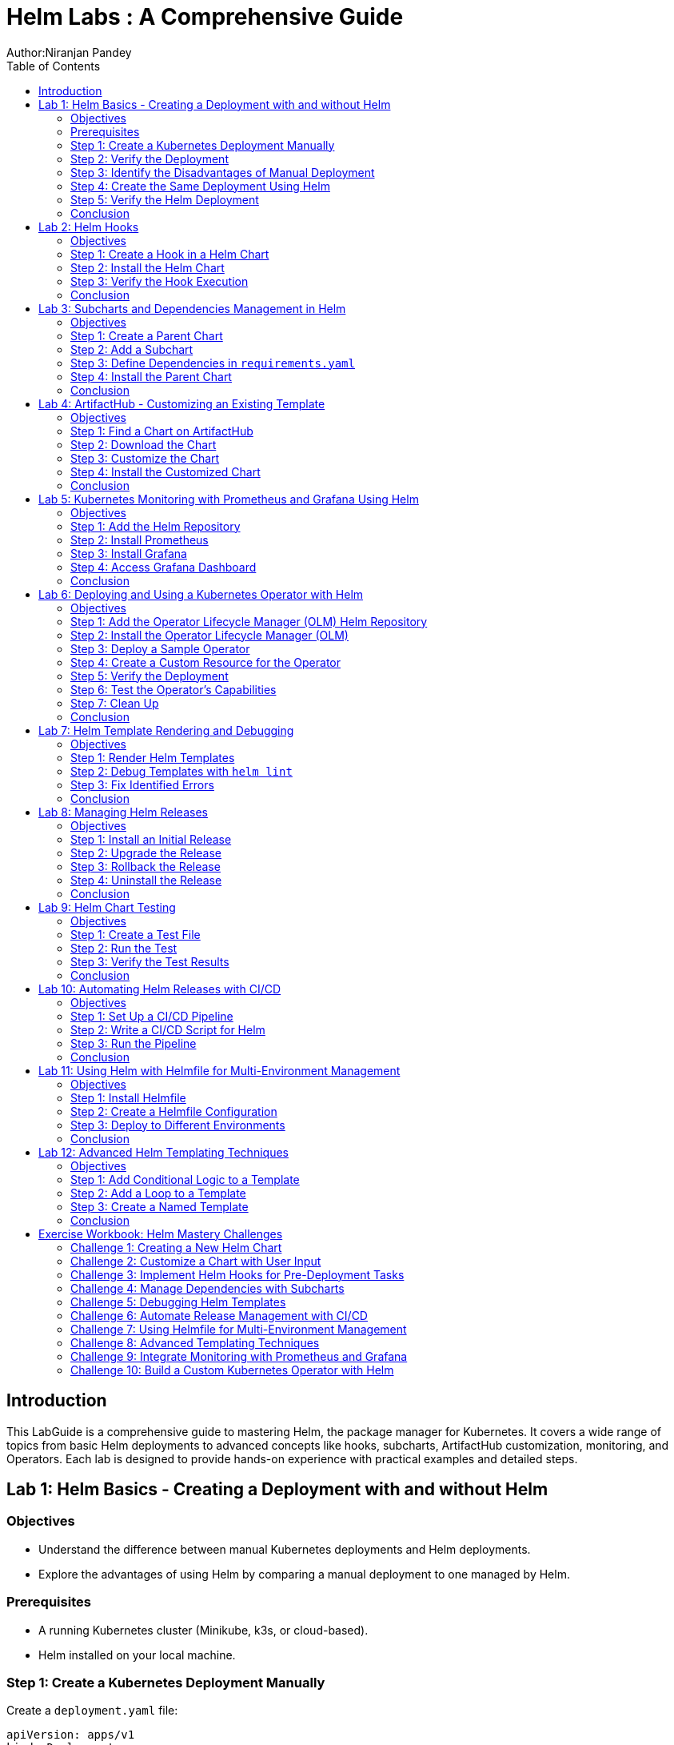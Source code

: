 = Helm Labs : A Comprehensive Guide
Author:Niranjan Pandey
:toc:

== Introduction

This LabGuide is a comprehensive guide to mastering Helm, the package manager for Kubernetes. It covers a wide range of topics from basic Helm deployments to advanced concepts like hooks, subcharts, ArtifactHub customization, monitoring, and Operators. Each lab is designed to provide hands-on experience with practical examples and detailed steps.

== Lab 1: Helm Basics - Creating a Deployment with and without Helm

### Objectives

* Understand the difference between manual Kubernetes deployments and Helm deployments.
* Explore the advantages of using Helm by comparing a manual deployment to one managed by Helm.

### Prerequisites

* A running Kubernetes cluster (Minikube, k3s, or cloud-based).
* Helm installed on your local machine.

### Step 1: Create a Kubernetes Deployment Manually

Create a `deployment.yaml` file:

[source,yaml]
----
apiVersion: apps/v1
kind: Deployment
metadata:
  name: nginx-deployment
spec:
  replicas: 3
  selector:
    matchLabels:
      app: nginx
  template:
    metadata:
      labels:
        app: nginx
    spec:
      containers:
      - name: nginx
        image: nginx:1.17.1
        ports:
        - containerPort: 80
----

Apply the deployment:

[source,bash]
----
kubectl apply -f deployment.yaml
----

### Step 2: Verify the Deployment

Check the pods:

[source,bash]
----
kubectl get pods
----

You should see three pods running.

### Step 3: Identify the Disadvantages of Manual Deployment

* Lack of version control for Kubernetes resources.
* Difficulty in managing multiple environments (e.g., dev, test, prod).
* No templating for reusability.

### Step 4: Create the Same Deployment Using Helm

Create a Helm chart:

[source,bash]
----
helm create mychart
----

Modify the `values.yaml`:

[source,yaml]
----
replicaCount: 3
image:
  repository: nginx
  tag: "1.17.1"
  pullPolicy: IfNotPresent
service:
  type: ClusterIP
  port: 80
----

Install the chart:

[source,bash]
----
helm install nginx-chart ./mychart
----

### Step 5: Verify the Helm Deployment

Check the pods:

[source,bash]
----
kubectl get pods
----

### Conclusion

Using Helm simplifies deployment, enables version control, and offers templating for reusability.

== Lab 2: Helm Hooks

### Objectives

* Understand Helm hooks and their use cases.
* Implement Helm hooks in a real-world scenario.

### Step 1: Create a Hook in a Helm Chart

Modify the `templates/hooks.yaml` file in your Helm chart:

[source,yaml]
----
apiVersion: batch/v1
kind: Job
metadata:
  name: "{{ .Release.Name }}-hook"
  annotations:
    "helm.sh/hook": pre-install
spec:
  template:
    spec:
      containers:
      - name: hook-container
        image: busybox
        command: ['sh', '-c', 'echo Hello, Helm Hooks! && sleep 5']
      restartPolicy: Never
----

### Step 2: Install the Helm Chart

[source,bash]
----
helm install hook-chart ./mychart
----

### Step 3: Verify the Hook Execution

Check the jobs:

[source,bash]
----
kubectl get jobs
----

You should see a job corresponding to the hook.

### Conclusion

Helm hooks allow you to perform custom actions at different points in a release lifecycle.

== Lab 3: Subcharts and Dependencies Management in Helm

### Objectives

* Learn how to manage dependencies using Helm subcharts.
* Implement subcharts in a Helm chart.

### Step 1: Create a Parent Chart

[source,bash]
----
helm create parentchart
----

### Step 2: Add a Subchart

Create a subchart in `charts/`:

[source,bash]
----
helm create subchart
mv subchart parentchart/charts/
----

### Step 3: Define Dependencies in `requirements.yaml`

Edit the `requirements.yaml`:

[source,yaml]
----
dependencies:
  - name: subchart
    version: 0.1.0
    repository: "file://charts/subchart"
----

### Step 4: Install the Parent Chart

[source,bash]
----
helm dependency update
helm install parent-chart ./parentchart
----

### Conclusion

Subcharts and dependencies help manage complex applications by breaking them into manageable components.

== Lab 4: ArtifactHub - Customizing an Existing Template

### Objectives

* Learn how to find and customize a Helm chart from ArtifactHub.

### Step 1: Find a Chart on ArtifactHub

Visit ArtifactHub and find a chart.

### Step 2: Download the Chart

[source,bash]
----
helm pull stable/nginx
tar -xvf nginx-*.tgz
cd nginx
----

### Step 3: Customize the Chart

Edit the `values.yaml`:

[source,yaml]
----
replicaCount: 5
image:
  repository: custom-nginx
----

### Step 4: Install the Customized Chart

[source,bash]
----
helm install custom-nginx .
----

### Conclusion

ArtifactHub offers a rich repository of Helm charts, which you can customize to suit your needs.

== Lab 5: Kubernetes Monitoring with Prometheus and Grafana Using Helm

### Objectives

* Deploy Prometheus and Grafana using Helm.
* Set up monitoring for a Kubernetes cluster.

### Step 1: Add the Helm Repository

[source,bash]
----
helm repo add prometheus-community https://prometheus-community.github.io/helm-charts
helm repo update
----

### Step 2: Install Prometheus

[source,bash]
----
helm install prometheus prometheus-community/kube-prometheus-stack
----

### Step 3: Install Grafana

[source,bash]
----
helm install grafana prometheus-community/grafana
----

### Step 4: Access Grafana Dashboard

Forward the port:

[source,bash]
----
kubectl port-forward svc/grafana 3000:80
----

### Conclusion

Monitoring a Kubernetes cluster with Prometheus and Grafana provides valuable insights into your applications.

== Lab 6: Deploying and Using a Kubernetes Operator with Helm

### Objectives

* Understand what a Kubernetes Operator is and why it's useful.
* Learn how to deploy a Kubernetes Operator using Helm.

### Step 1: Add the Operator Lifecycle Manager (OLM) Helm Repository

[source,bash]
----
helm repo add operator-framework https://operator-framework.github.io/community-operators
helm repo update
----

### Step 2: Install the Operator Lifecycle Manager (OLM)

[source,bash]
----
helm install olm operator-framework/olm --namespace operators --create-namespace
----

### Step 3: Deploy a Sample Operator

[source,bash]
----
helm install etcd-operator operator-framework/community-operators --namespace operators
----

### Step 4: Create a Custom Resource for the Operator

[source,yaml]
----
apiVersion: etcd.database.coreos.com/v1beta2
kind: EtcdCluster
metadata:
  name: example-etcd-cluster
  namespace: operators
spec:
  size: 3
  version: "3.2.13"
----

Apply the resource:

[source,bash]
----
kubectl apply -f etcd-cluster.yaml
----

### Step 5: Verify the Deployment

[source,bash]
----
kubectl get pods -n operators
----

### Step 6: Test the Operator's Capabilities

Scale the etcd cluster:

[source,yaml]
----
spec:
  size: 5
----

Apply the changes:

[source,bash]
----
kubectl apply -f etcd-cluster.yaml
----

### Step 7: Clean Up

[source,bash]
----
kubectl delete -f etcd-cluster.yaml
helm uninstall etcd-operator --namespace operators
helm uninstall olm --namespace operators
----

### Conclusion

Kubernetes Operators simplify the management of complex applications by automating operational tasks.

== Lab 7: Helm Template Rendering and Debugging

### Objectives

* Understand how Helm templates are rendered.
* Learn how to debug Helm templates using the `helm template` and `helm lint` commands.

### Step 1: Render Helm Templates

Render the templates locally without deploying:

[source,bash]
----
helm template mychart ./mychart
----

### Step 2: Debug Templates with `helm lint`

Use the `helm lint` command to catch template errors:

[source,bash]
----
helm lint ./mychart
----

### Step 3: Fix Identified Errors

If there are any errors, fix them in the template files and re-run the `helm lint` command until it passes.

### Conclusion

Rendering and debugging Helm templates locally ensures that your Helm chart is error-free before deploying to your cluster.

== Lab 8: Managing Helm Releases

### Objectives

* Learn how to manage Helm releases, including upgrades, rollbacks, and uninstalls.

### Step 1: Install an Initial Release

[source,bash]
----
helm install my-release ./mychart
----

### Step 2: Upgrade the Release

Modify `values.yaml` and upgrade the release:

[source,bash]
----
helm upgrade my-release ./mychart
----

### Step 3: Rollback the Release

If the upgrade fails or has issues, roll back to a previous version:

[source,bash]
----
helm rollback my-release 1
----

### Step 4: Uninstall the Release

Uninstall the Helm release:

[source,bash]
----
helm uninstall my-release
----

### Conclusion

Helm's powerful release management capabilities make it easy to manage your application's lifecycle.

== Lab 9: Helm Chart Testing

### Objectives

* Understand how to write and run tests in a Helm chart.

### Step 1: Create a Test File

Add a test file to the `templates/` directory:

[source,yaml]
----
apiVersion: v1
kind: Pod
metadata:
  name: "{{ .Release.Name }}-test"
  annotations:
    "helm.sh/hook": test
spec:
  containers:
  - name: curl
    image: appropriate/curl
    command: ['curl']
    args: ['{{ .Release.Name }}-service']
----

### Step 2: Run the Test

Run the Helm test:

[source,bash]
----
helm test my-release
----

### Step 3: Verify the Test Results

Check the test results:

[source,bash]
----
kubectl get pods | grep test
----

### Conclusion

Helm chart testing ensures that your deployments are functioning as expected.

== Lab 10: Automating Helm Releases with CI/CD

### Objectives

* Learn how to integrate Helm with CI/CD pipelines for automated releases.

### Step 1: Set Up a CI/CD Pipeline

Use GitHub Actions, GitLab CI, or Jenkins to create a CI/CD pipeline.

### Step 2: Write a CI/CD Script for Helm

Create a pipeline script that installs, upgrades, and tests Helm charts:

[source,yaml]
----
jobs:
  deploy:
    runs-on: ubuntu-latest
    steps:
    - name: Check out code
      uses: actions/checkout@v2
    - name: Set up Helm
      run: curl https://raw.githubusercontent.com/helm/helm/main/scripts/get-helm-3 | bash
    - name: Install Helm chart
      run: helm upgrade --install my-release ./mychart
    - name: Test Helm chart
      run: helm test my-release
----

### Step 3: Run the Pipeline

Commit and push your changes to trigger the pipeline.

### Conclusion

Integrating Helm with CI/CD pipelines automates your deployment process, ensuring consistency and reliability.

== Lab 11: Using Helm with Helmfile for Multi-Environment Management

### Objectives

* Learn how to use Helmfile to manage Helm charts across multiple environments.

### Step 1: Install Helmfile

Install Helmfile on your local machine:

[source,bash]
----
brew install helmfile
----

### Step 2: Create a Helmfile Configuration

Create a `helmfile.yaml` file:

[source,yaml]
----
repositories:
  - name: stable
    url: https://charts.helm.sh/stable

releases:
  - name: my-release
    namespace: default
    chart: stable/nginx
    values:
      - values.yaml
    environments:
      dev:
        values:
          - values-dev.yaml
      prod:
        values:
          - values-prod.yaml
----

### Step 3: Deploy to Different Environments

Deploy to the development environment:

[source,bash]
----
helmfile -e dev apply
----

Deploy to the production environment:

[source,bash]
----
helmfile -e prod apply
----

### Conclusion

Helmfile simplifies the management of Helm charts across multiple environments, making your deployment process more efficient.

== Lab 12: Advanced Helm Templating Techniques

### Objectives

* Explore advanced templating techniques in Helm, such as conditional logic, loops, and named templates.

### Step 1: Add Conditional Logic to a Template

Edit a template file to include conditional logic:

[source,yaml]
----
{{- if .Values.enableFeatureX }}
apiVersion: v1
kind: ConfigMap
metadata:
  name: feature-x-config
data:
  config: "enabled"
{{- end }}
----

### Step 2: Add a Loop to a Template

Include a loop to create multiple resources:

[source,yaml]
----
{{- range .Values.services }}
apiVersion: v1
kind: Service
metadata:
  name: {{ .name }}
spec:
  ports:
  - port: {{ .port }}
{{- end }}
----

### Step 3: Create a Named Template

Define and use a named template:

[source,yaml]
----
{{- define "mychart.service" -}}
apiVersion: v1
kind: Service
metadata:
  name: {{ .name }}
spec:
  ports:
  - port: {{ .port }}
{{- end -}}

{{ include "mychart.service" . }}
----

### Conclusion

Advanced templating techniques allow for greater flexibility and reusability in your Helm charts.

== Exercise Workbook: Helm Mastery Challenges

This workbook provides a set of 10 challenges to reinforce your knowledge and skills in Helm. Each challenge is designed to test different aspects of what you’ve learned throughout the labs. Follow the instructions carefully, implement the solutions, and verify the outcomes to complete each challenge.

=== Challenge 1: Creating a New Helm Chart

*Objective*: Create a new Helm chart from scratch that deploys a simple Nginx web server.

Steps:
1. Use the `helm create` command to generate a new chart.
2. Modify the `values.yaml` file to customize the deployment.
3. Add a service to expose the Nginx server on a specific port.
4. Deploy the chart using `helm install`.
5. Verify that the Nginx server is running and accessible.

*Verification*: Confirm that the Nginx server is running by accessing it via a web browser or `curl`.

=== Challenge 2: Customize a Chart with User Input

*Objective*: Customize an existing Helm chart by adding user-provided values during installation.

Steps:
1. Choose an existing Helm chart from a public repository or one you created earlier.
2. Modify the chart to accept additional values (e.g., replica count, image tag) through `--set` or a custom `values.yaml`.
3. Install the chart with custom values provided via command line or file.
4. Validate that the deployment reflects the custom values.

*Verification*: Use `kubectl` commands to check the deployment and confirm the applied custom values.

=== Challenge 3: Implement Helm Hooks for Pre-Deployment Tasks

*Objective*: Create a Helm hook that performs a database migration before deploying an application.

Steps:
1. Add a new Kubernetes Job resource in the Helm chart that runs a database migration script.
2. Annotate the Job with `helm.sh/hook: pre-install` to ensure it runs before deployment.
3. Deploy the chart and verify the hook execution.
4. Roll back the deployment and ensure the hook is not executed again.

*Verification*: Check the logs of the Job to confirm the migration script ran successfully.

=== Challenge 4: Manage Dependencies with Subcharts

*Objective*: Integrate a MySQL subchart into your application chart as a dependency.

Steps:
1. Add the MySQL chart as a dependency in your main chart’s `Chart.yaml`.
2. Customize the MySQL configuration using `values.yaml` in the parent chart.
3. Install the chart with the dependencies and validate that both the application and MySQL are deployed.
4. Scale the MySQL deployment independently of the main application.

*Verification*: Confirm that the MySQL service is running and accessible from the main application.

=== Challenge 5: Debugging Helm Templates

*Objective*: Identify and fix template errors in a broken Helm chart.

Steps:
1. Create or obtain a Helm chart with intentional template errors (syntax or logic).
2. Use `helm lint` and `helm template` to identify the errors.
3. Correct the errors in the template files.
4. Deploy the chart to verify it works correctly.

*Verification*: Ensure the chart deploys without errors and the application runs as expected.

=== Challenge 6: Automate Release Management with CI/CD

*Objective*: Set up a CI/CD pipeline to automatically deploy and test a Helm chart on every commit.

Steps:
1. Choose a CI/CD platform like GitHub Actions, GitLab CI, or Jenkins.
2. Write a pipeline script that performs Helm chart installation, upgrades, and testing.
3. Integrate the pipeline with your Git repository to trigger on push or pull request.
4. Verify the pipeline runs and deploys the chart on every change.

*Verification*: Ensure the pipeline deploys the application correctly and runs tests successfully.

=== Challenge 7: Using Helmfile for Multi-Environment Management

*Objective*: Manage Helm deployments across multiple environments using Helmfile.

Steps:
1. Set up a Helmfile configuration that defines releases for dev, staging, and production environments.
2. Customize the `values.yaml` for each environment.
3. Use Helmfile commands to deploy to each environment and test the outcome.
4. Implement an automated pipeline to deploy based on the target environment.

*Verification*: Confirm that the appropriate configuration is applied based on the environment.

=== Challenge 8: Advanced Templating Techniques

*Objective*: Implement advanced templating features like loops, conditionals, and named templates in a Helm chart.

Steps:
1. Modify an existing Helm chart to include loops for dynamically creating resources.
2. Use conditionals to create optional resources based on values provided during deployment.
3. Define a named template and use it across multiple files in the chart.
4. Deploy the chart and verify the correct resources are created.

*Verification*: Use `kubectl` and Helm commands to check that the resources match the expected outcome.

=== Challenge 9: Integrate Monitoring with Prometheus and Grafana

*Objective*: Deploy Prometheus and Grafana using Helm and integrate them with an existing application for monitoring.

Steps:
1. Deploy Prometheus and Grafana using Helm charts.
2. Configure Prometheus to scrape metrics from your application.
3. Set up Grafana dashboards to visualize the metrics.
4. Deploy the entire monitoring stack as part of a single Helm release.

*Verification*: Access Grafana and verify that metrics from the application are being collected and displayed.

=== Challenge 10: Build a Custom Kubernetes Operator with Helm

*Objective*: Create a Kubernetes Operator using Helm and the Operator SDK.

Steps:
1. Install the Operator SDK and create a new Helm-based operator project.
2. Define custom resources and the Helm chart logic within the operator.
3. Deploy the operator and create instances of the custom resources.
4. Test the operator’s behavior by scaling, updating, or deleting the custom resources.

*Verification*: Confirm that the operator correctly manages the lifecycle of the custom resources.


